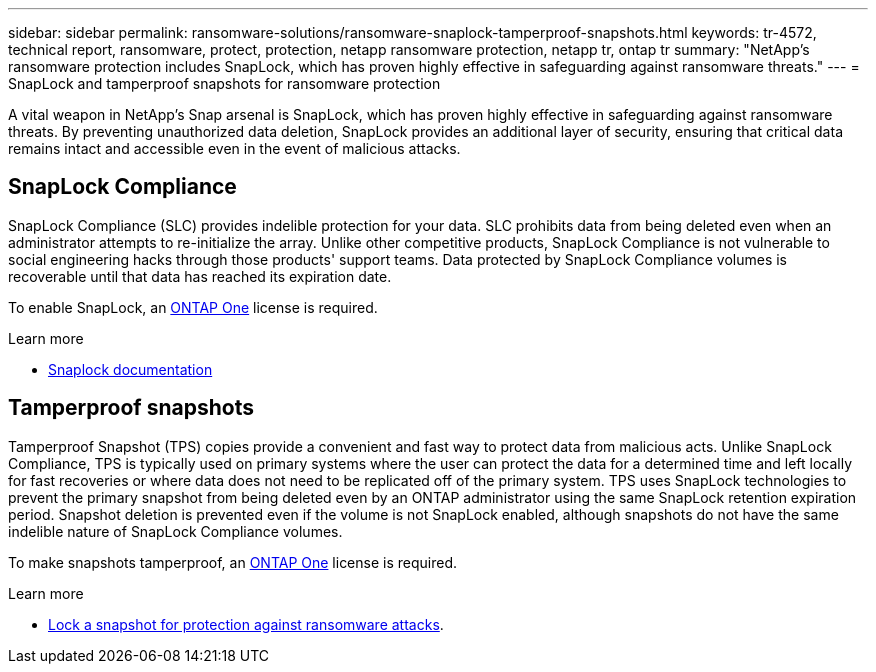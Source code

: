 ---
sidebar: sidebar
permalink: ransomware-solutions/ransomware-snaplock-tamperproof-snapshots.html
keywords: tr-4572, technical report, ransomware, protect, protection, netapp ransomware protection, netapp tr, ontap tr
summary: "NetApp's ransomware protection includes SnapLock, which has proven highly effective in safeguarding against ransomware threats."
---
= SnapLock and tamperproof snapshots for ransomware protection

:icons: font
:imagesdir: ../media/

[.lead]
A vital weapon in NetApp's Snap arsenal is SnapLock, which has proven highly effective in safeguarding against ransomware threats. By preventing unauthorized data deletion, SnapLock provides an additional layer of security, ensuring that critical data remains intact and accessible even in the event of malicious attacks.

== SnapLock Compliance
SnapLock Compliance (SLC) provides indelible protection for your data. SLC prohibits data from being deleted even when an administrator attempts to re-initialize the array. Unlike other competitive products, SnapLock Compliance is not vulnerable to social engineering hacks through those products' support teams. Data protected by SnapLock Compliance volumes is recoverable until that data has reached its expiration date.

To enable SnapLock, an link:https://docs.netapp.com/us-en/ontap/system-admin/manage-licenses-concept.html[ONTAP One^] license is required.

.Learn more

* link:https://docs.netapp.com/us-en/ontap/snaplock/index.html[Snaplock documentation^]

== Tamperproof snapshots
Tamperproof Snapshot (TPS) copies provide a convenient and fast way to protect data from malicious acts. Unlike SnapLock Compliance, TPS is typically used on primary systems where the user can protect the data for a determined time and left locally for fast recoveries or where data does not need to be replicated off of the primary system. TPS uses SnapLock technologies to prevent the primary snapshot from being deleted even by an ONTAP administrator using the same SnapLock retention expiration period. Snapshot deletion is prevented even if the volume is not SnapLock enabled, although snapshots do not have the same indelible nature of SnapLock Compliance volumes.

To make snapshots tamperproof, an link:https://docs.netapp.com/us-en/ontap/system-admin/manage-licenses-concept.html[ONTAP One^] license is required.

.Learn more

* link:https://docs.netapp.com/us-en/ontap/snaplock/snapshot-lock-concept.html[Lock a snapshot for protection against ransomware attacks^].

// 2024-8-21 ontapdoc-1811